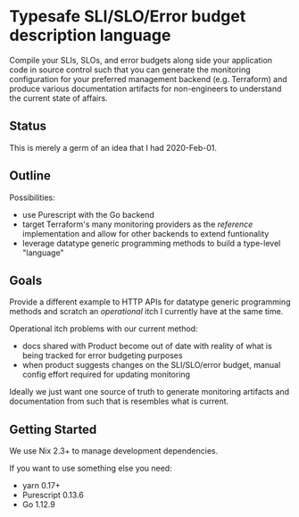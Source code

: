 * Typesafe SLI/SLO/Error budget description language

Compile your SLIs, SLOs, and error budgets along side your application code in source
control such that you can generate the monitoring configuration for your preferred
management backend (e.g. Terraform) and produce various documentation artifacts for
non-engineers to understand the current state of affairs.

** Status

This is merely a germ of an idea that I had 2020-Feb-01.

** Outline

Possibilities:
- use Purescript with the Go backend
- target Terraform's many monitoring providers as the /reference/ implementation and allow for other backends to extend funtionality
- leverage datatype generic programming methods to build a type-level "language"

** Goals

Provide a different example to HTTP APIs for datatype generic programming methods and scratch an /operational/ itch I currently have at the same time.

Operational itch problems with our current method:
- docs shared with Product become out of date with reality of what is being tracked for error budgeting purposes
- when product suggests changes on the SLI/SLO/error budget, manual config effort required for updating monitoring

Ideally we just want one source of truth to generate monitoring artifacts and documentation from such that is resembles what is current.

** Getting Started

We use Nix 2.3+ to manage development dependencies.

If you want to use something else you need:
- yarn 0.17+
- Purescript 0.13.6
- Go 1.12.9


